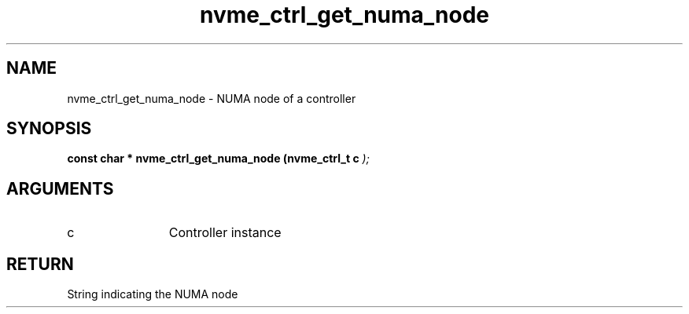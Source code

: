 .TH "nvme_ctrl_get_numa_node" 9 "nvme_ctrl_get_numa_node" "March 2025" "libnvme API manual" LINUX
.SH NAME
nvme_ctrl_get_numa_node \- NUMA node of a controller
.SH SYNOPSIS
.B "const char *" nvme_ctrl_get_numa_node
.BI "(nvme_ctrl_t c "  ");"
.SH ARGUMENTS
.IP "c" 12
Controller instance
.SH "RETURN"
String indicating the NUMA node
